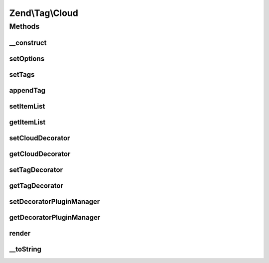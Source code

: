 .. Tag/Cloud.php generated using docpx on 01/30/13 03:32am


Zend\\Tag\\Cloud
================

Methods
+++++++

__construct
-----------

.. function:: __construct()


    Create a new tag cloud with options

    :param array|Traversable: 



setOptions
----------

.. function:: setOptions()


    Set options from array

    :param array: Configuration for Cloud

    :rtype: Cloud 



setTags
-------

.. function:: setTags()


    Set the tags for the tag cloud.
    
    $tags should be an array containing single tags as array. Each tag
    array should at least contain the keys 'title' and 'weight'. Optionally
    you may supply the key 'url', to which the tag links to. Any additional
    parameter in the array is silently ignored and can be used by custom
    decorators.

    :param array: 

    :throws Exception\InvalidArgumentException: 

    :rtype: Cloud 



appendTag
---------

.. function:: appendTag()


    Append a single tag to the cloud

    :param TaggableInterface|array: 

    :throws Exception\InvalidArgumentException: 

    :rtype: Cloud 



setItemList
-----------

.. function:: setItemList()


    Set the item list

    :param ItemList: 

    :rtype: Cloud 



getItemList
-----------

.. function:: getItemList()


    Retrieve the item list
    
    If item list is undefined, creates one.

    :rtype: ItemList 



setCloudDecorator
-----------------

.. function:: setCloudDecorator()


    Set the decorator for the cloud

    :param mixed: 

    :throws Exception\InvalidArgumentException: 

    :rtype: Cloud 



getCloudDecorator
-----------------

.. function:: getCloudDecorator()


    Get the decorator for the cloud

    :rtype: Cloud\Decorator\AbstractCloud 



setTagDecorator
---------------

.. function:: setTagDecorator()


    Set the decorator for the tags

    :param mixed: 

    :throws Exception\InvalidArgumentException: 

    :rtype: Cloud 



getTagDecorator
---------------

.. function:: getTagDecorator()


    Get the decorator for the tags

    :rtype: Cloud\Decorator\AbstractTag 



setDecoratorPluginManager
-------------------------

.. function:: setDecoratorPluginManager()


    Set plugin manager for use with decorators

    :param Cloud\DecoratorPluginManager: 

    :rtype: Cloud 



getDecoratorPluginManager
-------------------------

.. function:: getDecoratorPluginManager()


    Get the plugin manager for decorators

    :rtype: Cloud\DecoratorPluginManager 



render
------

.. function:: render()


    Render the tag cloud

    :rtype: string 



__toString
----------

.. function:: __toString()


    Render the tag cloud

    :rtype: string 



